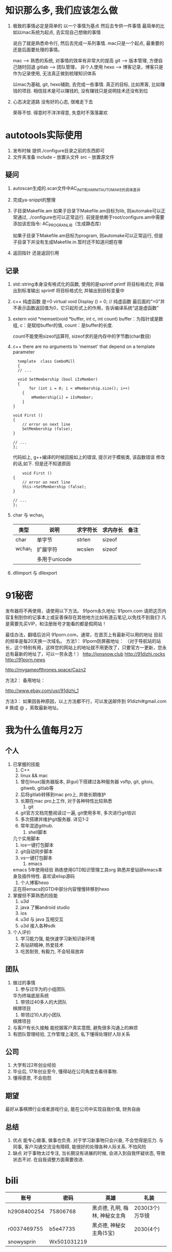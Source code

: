 #+STARTUP: overview

* 知识那么多, 我们应该怎么做

  1. 极致的事情必定是简单的
     以一个事情为基点 然后去专供一件事情
     最简单的比如以mac系统为起点, 去实现自己想做的事情

     说白了就是熟悉命令行, 然后去完成一系列事情. mac只是一个起点, 最重要的还是后面要处理的事情。

     mac --> 熟悉的系统, 对事情的效率有非常大的提高
     git --> 版本管理, 方便自己随时回退
     gitlab --> 团队管理， 非个人使用
     hexo --> 博客记录，博客只是作为记录使用, 无法真正做到梳理知识体系

     以mac为基础, git, hexo辅助, 去完成一些事情. 
     真正的目标, 比如黑客, 比如赚钱的项目.  相信技术是可以赚钱的, 没有赚钱只是说明技术还没有到位

  2. 心态决定道路
     没有好的心态, 很难走下去
     
     荣辱不惊. 得意时不洋洋得意, 失意时不落落寡欢

* autotools实际使用
  1. 发布时候 提供./configure目录之前的东西即可
  2. 文件夹准备
     include -- 放置头文件
     src     -- 放置源文件

** 疑问
   1. autoscan生成的.scan文件中AC_INIT和AM_INIT_AUTOMAKE的具体差异

   2. 完成ya-snippt的整理

   3. 子目录Makefile.am
      如果子目录下Makefile.am目标为lib, 则automake可以正常通过,  ./configure也可以正常运行. 
      前提是依赖于root/configure.am中需要添加该宏指令: AC_PROG_RANLIB（生成静态库）

      如果子目录下Makefile.am目标为program, 则automake可以正常运行, 但是子目录下并没有生成Makefile.in.暂时还不知道问题在哪

   4. 返回指针 还是返回引用
   
** 记录
   1. std::string本身没有格式化的函数, 使用的是sprintf
      printf  将目标格式化 并输出到标准输出
      sprintf 将目标格式化 并输出到目标变量中
   2. c++ 纯虚函数 是=0
      virtual void Display () = 0; // 纯虚函数
      最后面的“=0”并不表示函数返回值为0，它只起形式上的作用，告诉编译系统“这是虚函数”
   3. extern void *memset(void *buffer, int c, int count)        
      buffer：为指针或是数组,
      c：是赋给buffer的值,
      count：是buffer的长度.

      count不能使用sizeof运算符, sizeof求的是内存中的字节数(char数目)
   4. c++ there are no arguments to 'memset' that depend on a template parameter
      #+BEGIN_EXAMPLE
      template  class ComboMill
      {
      // ...
	
      void SetMembership (bool iIsMember)
      {
           for (int i = 0; i < mMembership.size(); i++)
		{
			mMembership[i] = iIsMember;
		}
	}
	
	void First ()
	{
		// error on next line
		SetMembership (false);
	}
 
	// ...
	};
      #+END_EXAMPLE
      代码如上, g++编译的时候回报如上的错误, 提示对于模板类, 该函数错误
      修改的话,如下. 但是还不知道原因
      #+BEGIN_EXAMPLE
      	void First ()
	{
		// error on next line
		this->SetMembership (false);
	}
 
	// ...
	};
      #+END_EXAMPLE
   5. char 与 wchar_t
      | 类型    | 说明          | 求字符长 | 求内存长 | 备注 |
      |---------+---------------+----------+----------+------|
      | char    | 单字节        | strlen   | sizeof   |      |
      |---------+---------------+----------+----------+------|
      | wchar_t | 扩展字符      | wcslen   | sizeof   |      |
      |         | 多用于unicode |          |          |      |
      |---------+---------------+----------+----------+------|3
   6. dllimport 与 dllexport
      

* 91秘密  
发布器将不再使用，请使用以下方法。
91porn永久地址: 91porn.com
请把这页内容复制到你的记事本上或妥善保存在其他地方比如有道云笔记,以免找不到我们!
凡是需要先买VIP，和注册账号才能看的都是假网站！

最佳办法，翻墙后访问 91porn.com，通常，在首页上有最新可以用的地址 
目前的频率是每20天换一次域名。
方法1：
91porn防屏蔽地址： （对于导航站的站长，这个特别有用，这样您的网站上的地址就不用更改了，只要官方一更新，您永远有最新的地址了，可以一劳永逸！）
http://jonsnow.club
http://91dizhi.rocks
http://91porn.news

http://mygameofthrones.space/Cazn2  




方法2：
备用地址：

http://www.ebay.com/usr/91dizhi_1

方法3：
如果因各种原因，以上方法都不行，可以发送邮件到 91dizhi#gmail.com  # 换成 @ ，索取最新地址。

* 我为什么值每月2万
** 个人
   1. 已掌握的技能
      1) C++
      2) linux && mac
	 1) 曾在linux(服务器版本, 非gui)下搭建过各种服务器 vsftp, git, gitois, gitweb, gitlab等
	 2) 后将gitlab转移到mac pro上, 并做长期维护
	 3) 长期在mac pro上工作, 对于各种特性比较熟悉
      3) git
	 1) git官方文档完整阅读过一遍, git使用多年, 多次进行git培训
	 2) 多次搭建并维护git服务器. 详见1-2
	 3) 常年混迹github. 
      4) shell脚本
	 几个实用脚本
	 1) ios一键打包脚本
	 2) git自动同步脚本
	 3) vs一键打包脚本
      5) emacs
	 emacs 5年使用经验
	 熟练使用GTD知识管理工具org
	 熟悉并爱钻研emacs本身及插件特性. 喜欢读elisp源码
      6) 个人博客hexo
	 正在将emacs的GTD中部分内容慢慢转移到hexo
   2. 掌握但不算熟悉的技能
      1) u3d
      2) java  了解android studio
      3) ios
      4) u3d 与 java 互相交互
      5) u3d 接入各种sdk
   3. 个人评价
      1) 学习能力强, 能快速学习新知识新环境
      2) 有钻研精神, 热爱技术
      3) 吃苦耐劳, 有毅力, 不会轻易放弃

** 团队
   1. 做过的事情
      1) 参与过华为的小组团队
	 华为终端底层系统
      2) 带领过40多人的大团队
	 棋牌项目
      3) 带领过10人的小团队
	 棋牌项目
   2. 与客户有长久接触
      能挖掘客户真实意图, 避免很多沟通上的麻烦
   3. 有团队管理经验, 工作管理上凌厉, 私下懂得处理好人际关系

** 公司
   1. 大学有过2年创业经验
   2. 毕业后, 17年创业至今, 懂得站在公司角度去看待事物.
   3. 懂得感恩, 不会抱怨

** 期望
   最好从事棋牌行业或者游戏行业,
   能在公司中实现自我价值, 财务自由

** 总结
   1. 优点
      能专心做事, 做事也负责. 对于学习新事物只会兴奋, 不会觉得是压力.
      与同事, 客户沟通交流没有障碍, 能很好的处理各种人际关系.
      不怕风险
   2. 缺点
      对于事物太过专注, 当长期没有进展的时候, 会进入到自我怀疑状态, 导致状态不对. 在自我调整方面需要改进.


* bili


  | 账号        | 密码        | 英雄                           | 礼装              |
  |-------------+-------------+--------------------------------+-------------------|
  | h2908400254 | 75806768    | 黑贞德, 孔明, 梅林, 神秘女主角 | 2030(3个)  万华镜 |
  |-------------+-------------+--------------------------------+-------------------|
  | r0037469755 | b5e47735    | 黑贞德, 神秘女主角(5宝)        | 2030(4个)         |
  |-------------+-------------+--------------------------------+-------------------|
  | snowysprin  | Wx501031219 |                                |                   |
  |-------------+-------------+--------------------------------+-------------------|
  
  

  

